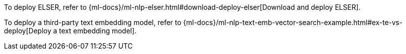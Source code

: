 // tag::elser[]

To deploy ELSER, refer to 
{ml-docs}/ml-nlp-elser.html#download-deploy-elser[Download and deploy ELSER].

// end::elser[]


// tag::dense-vector[]

To deploy a third-party text embedding model, refer to 
{ml-docs}/ml-nlp-text-emb-vector-search-example.html#ex-te-vs-deploy[Deploy a text embedding model].

// end::dense-vector[]